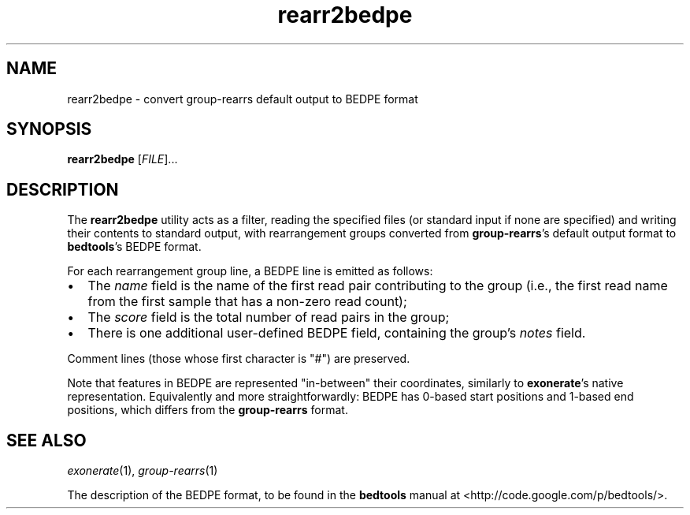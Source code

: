 .TH rearr2bedpe 1 "" "Cancer Genome Project" "Cancer Genome Project"
.SH NAME
rearr2bedpe \- convert group-rearrs default output to BEDPE format
.SH SYNOPSIS
.B rearr2bedpe
.RI [ FILE "]..."
.SH DESCRIPTION
The \fBrearr2bedpe\fP utility acts as a filter, reading the specified files
(or standard input if none are specified) and writing their contents to
standard output, with rearrangement groups converted from \fBgroup-rearrs\fP's
default output format to \fBbedtools\fP's BEDPE format.
.P
For each rearrangement group line, a BEDPE line is emitted as follows:
.IP \(bu 2
The \fIname\fP field is the name of the first read pair contributing to
the group (i.e., the first read name from the first sample that has a
non-zero read count);
.IP \(bu 2
The \fIscore\fP field is the total number of read pairs in the group;
.IP \(bu 2
There is one additional user-defined BEDPE field, containing the group's
\fInotes\fP field.
.P
Comment lines (those whose first character is "#") are preserved.
.P
Note that features in BEDPE are represented "in-between" their coordinates,
similarly to \fBexonerate\fP's native representation.
Equivalently and more straightforwardly: BEDPE has 0-based start positions
and 1-based end positions, which differs from the \fBgroup-rearrs\fP format.
.SH SEE ALSO
.IR exonerate (1),
.IR group-rearrs (1)
.P
The description of the BEDPE format, to be found in the
.B bedtools
manual at <http://code.google.com/p/bedtools/>.
